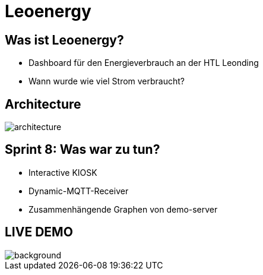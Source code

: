 :revealjs_theme: moon
:revealjs_history: true
:imagesdir: images
:revealjs_center: true
:title-slide-transition: zoom
:title-slide-transition-speed: fast
:title-slide-background-image: htlleonding.jpg
:title-slide-image: logo.png

= Leoenergy


[.font-xx-large]
== Was ist Leoenergy?

* Dashboard für den Energieverbrauch an der HTL Leonding
* Wann wurde wie viel Strom verbraucht?

== Architecture
image::architecture.png[]

== Sprint 8: Was war zu tun?
** Interactive KIOSK
** Dynamic-MQTT-Receiver
** Zusammenhängende Graphen von demo-server

== LIVE DEMO
image::htlleonding.jpg[background]